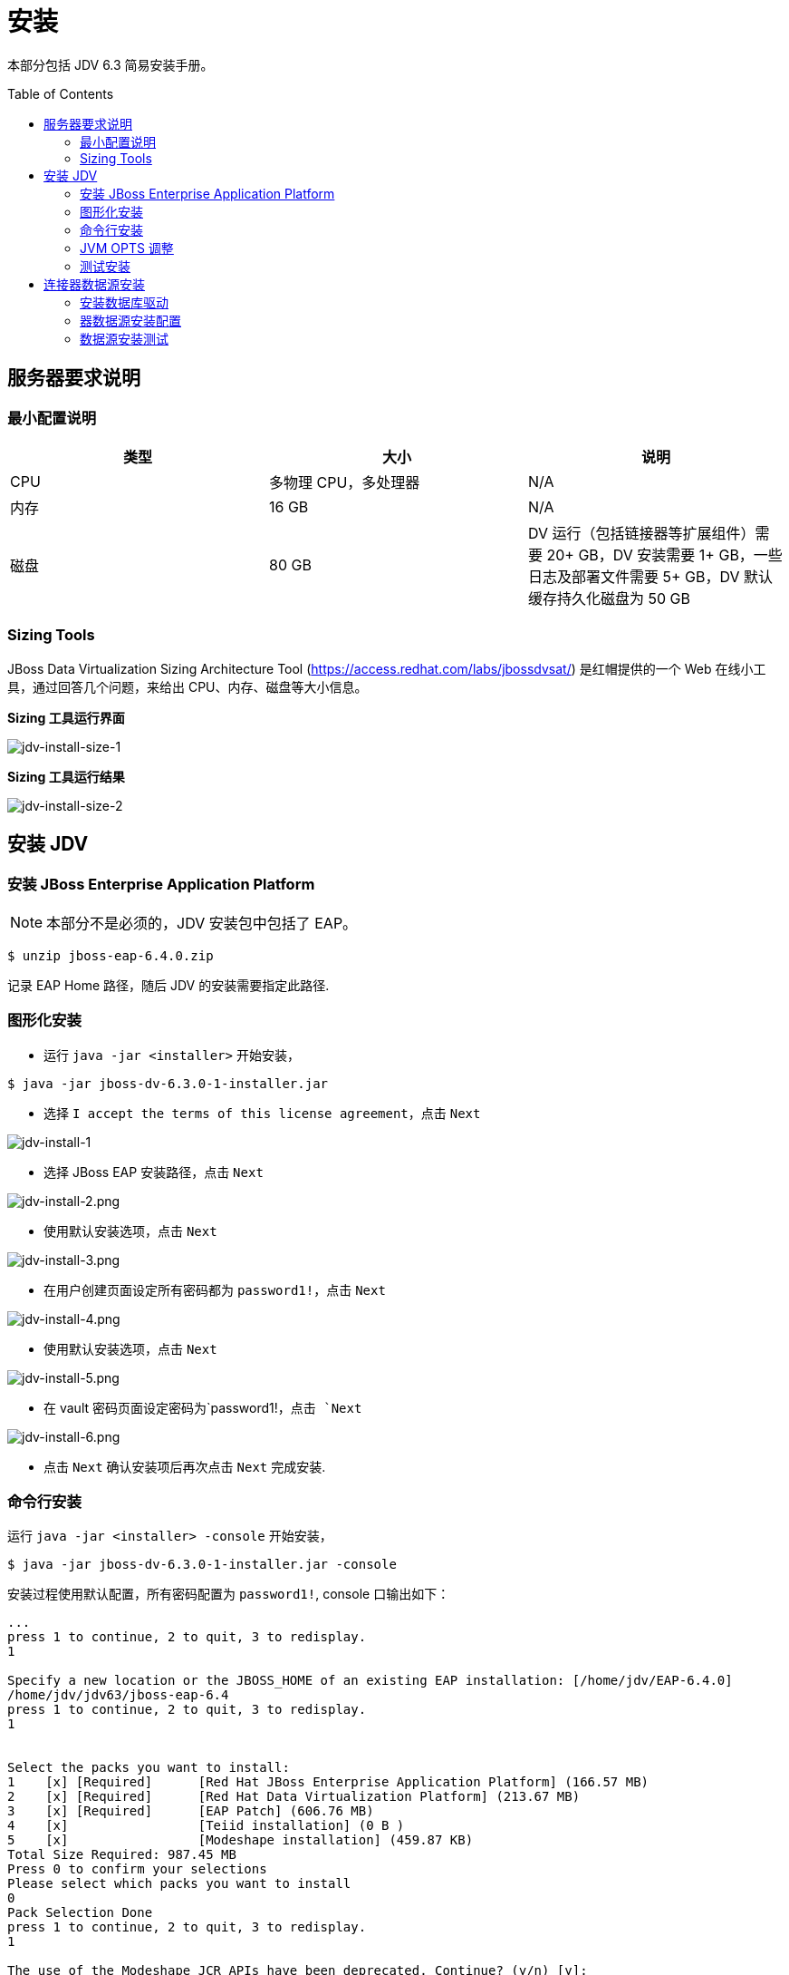 = 安装
:toc: manual
:toc-placement: preamble

本部分包括 JDV 6.3 简易安装手册。

== 服务器要求说明

=== 最小配置说明

|===
|类型 |大小 |说明

|CPU
|多物理 CPU，多处理器
|N/A

|内存
|16 GB
|N/A

|磁盘
|80 GB
|DV 运行（包括链接器等扩展组件）需要 20+ GB，DV 安装需要 1+ GB，一些日志及部署文件需要 5+ GB，DV 默认缓存持久化磁盘为 50 GB  

|===

=== Sizing Tools

JBoss Data Virtualization Sizing Architecture Tool (https://access.redhat.com/labs/jbossdvsat/) 是红帽提供的一个 Web 在线小工具，通过回答几个问题，来给出 CPU、内存、磁盘等大小信息。

*Sizing 工具运行界面*

image:img/jdv-install-size-1.png[jdv-install-size-1] 

*Sizing 工具运行结果*

image:img/jdv-install-size-2.png[jdv-install-size-2]


== 安装 JDV

=== 安装 JBoss Enterprise Application Platform

NOTE: 本部分不是必须的，JDV 安装包中包括了 EAP。

[source, java]
----
$ unzip jboss-eap-6.4.0.zip
----

记录 EAP Home 路径，随后 JDV 的安装需要指定此路径.

=== 图形化安装

* 运行 `java -jar <installer>` 开始安装， 

[source, java]
----
$ java -jar jboss-dv-6.3.0-1-installer.jar
----

* 选择 `I accept the terms of this license agreement`，点击 `Next`

image:img/jdv-install-1.png[jdv-install-1] 

* 选择 JBoss EAP 安装路径，点击 `Next`

image:img/jdv-install-2.png[jdv-install-2.png]

* 使用默认安装选项，点击 `Next`

image:img/jdv-install-3.png[jdv-install-3.png]

* 在用户创建页面设定所有密码都为 `password1!`，点击 `Next`

image:img/jdv-install-4.png[jdv-install-4.png]

* 使用默认安装选项，点击 `Next`

image:img/jdv-install-5.png[jdv-install-5.png]

* 在 vault 密码页面设定密码为`password1!`，点击 `Next`

image:img/jdv-install-6.png[jdv-install-6.png]

* 点击 `Next` 确认安装项后再次点击 `Next` 完成安装.

=== 命令行安装

运行 `java -jar <installer> -console` 开始安装，

[source, java]
----
$ java -jar jboss-dv-6.3.0-1-installer.jar -console
----

安装过程使用默认配置，所有密码配置为 `password1!`, console 口输出如下：

----
...
press 1 to continue, 2 to quit, 3 to redisplay.
1

Specify a new location or the JBOSS_HOME of an existing EAP installation: [/home/jdv/EAP-6.4.0] 
/home/jdv/jdv63/jboss-eap-6.4
press 1 to continue, 2 to quit, 3 to redisplay.
1


Select the packs you want to install:
1    [x] [Required]      [Red Hat JBoss Enterprise Application Platform] (166.57 MB)
2    [x] [Required]      [Red Hat Data Virtualization Platform] (213.67 MB)
3    [x] [Required]      [EAP Patch] (606.76 MB)
4    [x]                 [Teiid installation] (0 B )
5    [x]                 [Modeshape installation] (459.87 KB)
Total Size Required: 987.45 MB
Press 0 to confirm your selections
Please select which packs you want to install
0
Pack Selection Done
press 1 to continue, 2 to quit, 3 to redisplay.
1

The use of the Modeshape JCR APIs have been deprecated. Continue? (y/n) [y]:
Create users
Define users for the EAP admininstrator, Dashboard administrator, the Teiid data access user and the ModeShape user. The password for the EAP administrator can be shared for all users as well as the default password vault.

The passwords must be at least eight characters long, with one alphabetic character, one digit, and one non-alphanumeric character, and must not match the associated username. Banned characters are &.
  [ ] Check to use one password for all default passwords.
Input 1 to select, 0 to deselect:
1

The EAP admin user will be added to the host container's ManagementRealm. It can be used to access the management console and the management CLI, as well as other applications secured with the ManagementRealm.

EAP admin username: [admin] 
password1!
Validation error.: The EAP admin username must be alphanumeric with the exception of the following accepted symbols (",", ".", "/", "=", "@", "\")
EAP admin username: [admin] 


EAP admin password: [] 
**********
Confirm EAP admin password: [**********] 
**********


The Dashboard admin user is used to create and manage Dashboards.

Dashboard admin username: [dashboardAdmin] 



The Teiid data access user is used for queries to Teiid VDBs and to view Dashboards.

Teiid data access username: [teiidUser] 


  [ ] Add OData role
Input 1 to select, 0 to deselect:
0
  [ ] Add logging role
Input 1 to select, 0 to deselect:
0

The ModeShape user manages and publishes workspaces and authenticates with the ModeShape datasource.

ModeShape username:  [modeshapeUser] 


press 1 to continue, 2 to quit, 3 to redisplay.
1

Configure runtime environment
There are several additional options for configuring Red Hat JBoss Enterprise Application Platform now that the server has been installed. Each option can be individually chosen, and will be configured in the order displayed upon pressing next. Would you like to do this now?
0  [x] Perform default configuration
1  [ ] Perform advanced configuration
Input Selection: 
0


press 1 to continue, 2 to quit, 3 to redisplay.
1

[ Starting to unpack ]

...
[ Console installation done ]
----

=== JVM OPTS 调整

NOTE: 本部分只是基于本测试环境，生产或其它环境需要另外按需调整。

JVM Options Configuration Tool (https://access.redhat.com/labs/jvmconfig/) 是红帽提供的一个 Web 在线小工具，通过回答几个问题可以给出 JVM 配置，如下为本测试应用 JVM Options 小工具的截图。

image:img/jdv-install-jvm-ops.png[jdv-install-jvm-ops]

具体编辑 `./bin/standalone.conf`，添加如下 JVM OPTS

[source, java]
----
-server -XX:+DoEscapeAnalysis -XX:+UseG1GC -XX:+ExplicitGCInvokesConcurrent -XX:MaxGCPauseMillis=500 -Xmx16384M -Xms16384M -XX:+UseCompressedOops -XX:+UseCompressedClassPointers -XX:CompressedClassSpaceSize=1024M -XX:MetaspaceSize=1024M -XX:MaxMetaspaceSize=1024M
----

NOTE: 本测试使用最小配置 16 GB JVM heap

=== 测试安装

启动 JDV

[source, java]
----
$ cd jboss-eap-6.4/
$ ./bin/standalone.sh
----

启动过程没有错误日志抛出，且启动完成后有如下日志输出:

[source, java]
----
JBoss Red Hat JBoss Data Virtualization 6.3.0 (AS 7.5.9.Final-redhat-2) started in 13591ms - Started 847 of 889 services (100 services are lazy, passive or on-demand)
----

== 连接器数据源安装

本部分包括本测试所需数据源的安装。

=== 安装数据库驱动

拷贝如下驱动 jar 包到 JDV Home 目录：

[source, bash]
----
cd /home/jdv/jdv63/jboss-eap-6.4
cp mysql-connector-java-5.1.35.jar ./
cp ojdbc6.jar ./
----

拷贝 CLI 脚本文件到 JDV Home 目录：

[source, bash]
----
cd /home/jdv/jdv63/jboss-eap-6.4
cp add-drivers.cli ./
----

在 JDV Home 目录 下执行：

[source, bash]
----
./bin/jboss-cli.sh --connect --file=add-drivers.cli
----

=== 器数据源安装配置

下载如上文件到 DV Home 目录，执行相关的 CLI 脚本可以完成数据源安装配置。

[source, bash]
.*a1epdm 数据库及 Epbank 安装配置示例*
----
./bin/jboss-cli.sh --connect --file=add-datasources-oracle.cli
----

=== 数据源安装测试

[source, bash]
.*安装完成 Concole 端会出现如下日志*
----
17:10:26,160 INFO  [org.jboss.as.connector.subsystems.datasources] (MSC service thread 1-7) JBAS010400: Bound data source [java:/OracleDS]
17:10:26,251 INFO  [org.jboss.as.connector.subsystems.datasources] (MSC service thread 1-2) JBAS010400: Bound data source [java:/OracleGeol]
17:10:26,306 INFO  [org.jboss.as.connector.subsystems.datasources] (MSC service thread 1-8) JBAS010400: Bound data source [java:/huabei]
17:10:26,343 INFO  [org.jboss.as.connector.subsystems.datasources] (MSC service thread 1-2) JBAS010400: Bound data source [java:/OracleQh]
17:10:26,375 INFO  [org.jboss.as.connector.subsystems.datasources] (MSC service thread 1-8) JBAS010400: Bound data source [java:/A1_DG_EPDM]
17:10:26,420 INFO  [org.jboss.as.connector.subsystems.datasources] (MSC service thread 1-8) JBAS010400: Bound data source [java:/A1_JD_EPDM]
17:10:26,472 INFO  [org.jboss.as.connector.subsystems.datasources] (MSC service thread 1-6) JBAS010400: Bound data source [java:/Epbank]
----

[source, bash]
.*或者命令行这些连接测试命令*
----
$ ./bin/jboss-cli.sh --connect
[standalone@localhost:9999 /] /subsystem=datasources/data-source=OracleDS:test-connection-in-pool()
{
    "outcome" => "success",
    "result" => [true]
}
[standalone@localhost:9999 /] /subsystem=datasources/data-source=OracleGeol:test-connection-in-pool()
{
    "outcome" => "success",
    "result" => [true]
}
[standalone@localhost:9999 /] /subsystem=datasources/data-source=huabei:test-connection-in-pool()
{
    "outcome" => "success",
    "result" => [true]
}
[standalone@localhost:9999 /] /subsystem=datasources/data-source=OracleQh:test-connection-in-pool()
{
    "outcome" => "success",
    "result" => [true]
}

[standalone@localhost:9999 /] /subsystem=datasources/data-source=A1_DG_EPDM:test-connection-in-pool()
{
    "outcome" => "success",
    "result" => [true]
}
[standalone@localhost:9999 /] /subsystem=datasources/data-source=A1_JD_EPDM:test-connection-in-pool()
{
    "outcome" => "success",
    "result" => [true]
}
[standalone@localhost:9999 /] /subsystem=datasources/data-source=Epbank:test-connection-in-pool()
{
    "outcome" => "success",
    "result" => [true]
}
----


